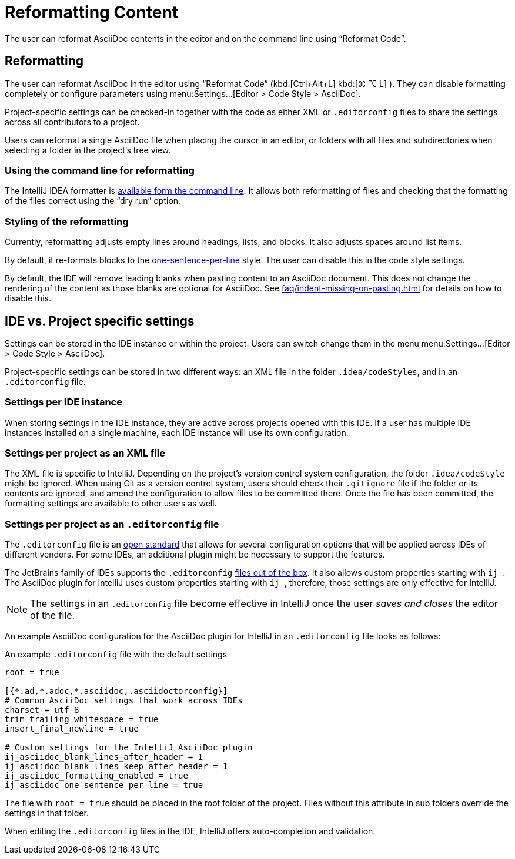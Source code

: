 = Reformatting Content
:description: The user can reformat AsciiDoc contents in the editor and on the command line using “Reformat Code”.

{description}

[[reformatting,reformatting]]
== Reformatting

The user can reformat AsciiDoc in the editor using "`Reformat Code`" ([.windows.linux]#kbd:[Ctrl+Alt+L]# [.macos]#kbd:[⌘ ⌥ L]# ).
They can disable formatting completely or configure parameters using menu:Settings...[Editor > Code Style > AsciiDoc].

Project-specific settings can be checked-in together with the code as either XML or `.editorconfig` files to share the settings across all contributors to a project.

Users can reformat a single AsciiDoc file when placing the cursor in an editor, or folders with all files and subdirectories when selecting a folder in the project's tree view.

=== Using the command line for reformatting

The IntelliJ IDEA formatter is https://www.jetbrains.com/help/idea/command-line-formatter.html[available form the command line].
It allows both reformatting of files and checking that the formatting of the files correct using the "`dry run`" option.

=== Styling of the reformatting

Currently, reformatting adjusts empty lines around headings, lists, and blocks.
It also adjusts spaces around list items.

By default, it re-formats blocks to the https://asciidoctor.org/docs/asciidoc-recommended-practices/#one-sentence-per-line[one-sentence-per-line] style.
The user can disable this in the code style settings.

By default, the IDE will remove leading blanks when pasting content to an AsciiDoc document.
This does not change the rendering of the content as those blanks are optional for AsciiDoc.
See xref:faq/indent-missing-on-pasting.adoc[] for details on how to disable this.

== IDE vs. Project specific settings

Settings can be stored in the IDE instance or within the project.
Users can switch change them in the menu menu:Settings...[Editor > Code Style > AsciiDoc].

Project-specific settings can be stored in two different ways: an XML file in the folder `.idea/codeStyles`, and in an `.editorconfig` file.

=== Settings per IDE instance

When storing settings in the IDE instance, they are active across projects opened with this IDE.
If a user has multiple IDE instances installed on a single machine, each IDE instance will use its own configuration.

=== Settings per project as an XML file

The XML file is specific to IntelliJ.
Depending on the project's version control system configuration, the folder `.idea/codeStyle` might be ignored.
When using Git as a version control system, users should check their `.gitignore` file if the folder or its contents are ignored, and amend the configuration to allow files to be committed there.
Once the file has been committed, the formatting settings are available to other users as well.

=== Settings per project as an `.editorconfig` file

The `.editorconfig` file is an https://editorconfig.org/[open standard] that allows for several configuration options that will be applied across IDEs of different vendors.
For some IDEs, an additional plugin might be necessary to support the features.

The JetBrains family of IDEs supports the `.editorconfig` https://www.jetbrains.com/help/idea/editorconfig.html[files out of the box]. It also allows custom properties starting with `ij_`.
The AsciiDoc plugin for IntelliJ uses custom properties starting with `ij_`, therefore, those settings are only effective for IntelliJ.

NOTE: The settings in an `.editorconfig` file become effective in IntelliJ once the user _saves and closes_ the editor of the file.

An example AsciiDoc configuration for the AsciiDoc plugin for IntelliJ in an `.editorconfig` file looks as follows:

.An example `.editorconfig` file with the default settings
[source,editorconfig]
----
root = true

[{*.ad,*.adoc,*.asciidoc,.asciidoctorconfig}]
# Common AsciiDoc settings that work across IDEs
charset = utf-8
trim_trailing_whitespace = true
insert_final_newline = true

# Custom settings for the IntelliJ AsciiDoc plugin
ij_asciidoc_blank_lines_after_header = 1
ij_asciidoc_blank_lines_keep_after_header = 1
ij_asciidoc_formatting_enabled = true
ij_asciidoc_one_sentence_per_line = true
----

The file with `root = true` should be placed in the root folder of the project.
Files without this attribute in sub folders override the settings in that folder.

When editing the `.editorconfig` files in the IDE, IntelliJ offers auto-completion and validation.
